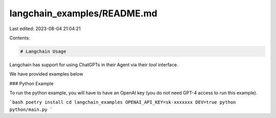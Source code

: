 langchain_examples/README.md
============================

Last edited: 2023-08-04 21:04:21

Contents:

.. code-block:: md

    # Langchain Usage

Langchain has support for using ChatGPTs in their Agent via their `tool` interface.

We have provided examples below

### Python Example

To run the python example, you will have to have an OpenAI key (you do not need GPT-4 access to run this example).

```bash
poetry install
cd langchain_examples
OPENAI_API_KEY=sk-xxxxxxx DEV=true python python/main.py
```

